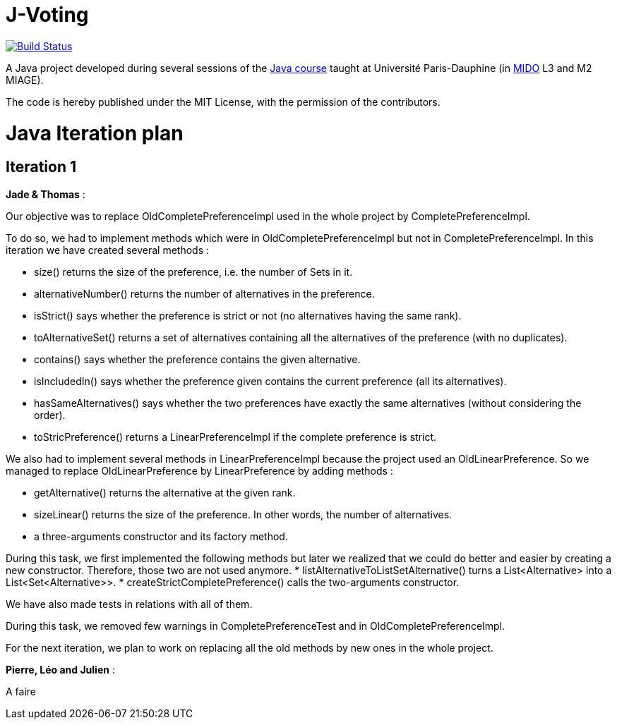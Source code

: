 = J-Voting
:gitHubUserName: oliviercailloux
:groupId: io.github.{gitHubUserName}
:artifactId: j-voting
:repository: J-Voting

image:https://travis-ci.com/{gitHubUserName}/{repository}.svg?branch=master["Build Status", link="https://travis-ci.com/{gitHubUserName}/{repository}"]

A Java project developed during several sessions of the https://github.com/oliviercailloux/java-course[Java course] taught at Université Paris-Dauphine (in http://www.mido.dauphine.fr/[MIDO] L3 and M2 MIAGE).

The code is hereby published under the MIT License, with the permission of the contributors.


= Java Iteration plan

== Iteration 1 

*Jade & Thomas* :

Our objective was to replace OldCompletePreferenceImpl used in the whole project by CompletePreferenceImpl. 

To do so, we had to implement methods which were in OldCompletePreferenceImpl but not in CompletePreferenceImpl. In this iteration we have created several methods :

* size() returns the size of the preference, i.e. the number of Sets in it.
* alternativeNumber() returns the number of alternatives in the preference.
* isStrict() says whether the preference is strict or not (no alternatives having the same rank).
* toAlternativeSet() returns a set of alternatives containing all the alternatives of the preference (with no duplicates).
* contains() says whether the preference contains the given alternative.
* isIncludedIn() says whether the preference given contains the current preference (all its alternatives).
* hasSameAlternatives() says whether the two preferences have exactly the same alternatives (without considering the order).
* toStricPreference() returns a LinearPreferenceImpl if the complete preference is strict.

We also had to implement several methods in LinearPreferenceImpl because the project used an OldLinearPreference. So we managed to replace OldLinearPreference by LinearPreference by adding methods :

* getAlternative() returns the alternative at the given rank.
* sizeLinear() returns the size of the preference. In other words, the number of alternatives.
* a three-arguments constructor and its factory method.

During this task, we first implemented the following methods but later we realized that we could do better and easier by creating a new constructor. Therefore, those two are not used anymore.
* listAlternativeToListSetAlternative() turns a List<Alternative> into a List<Set<Alternative>>.
* createStrictCompletePreference() calls the two-arguments constructor.

We have also made tests in relations with all of them.

During this task, we removed few warnings in CompletePreferenceTest and in OldCompletePreferenceImpl.

For the next iteration, we plan to work on replacing all the old methods by new ones in the whole project. 

*Pierre, Léo and Julien* : 

A faire






